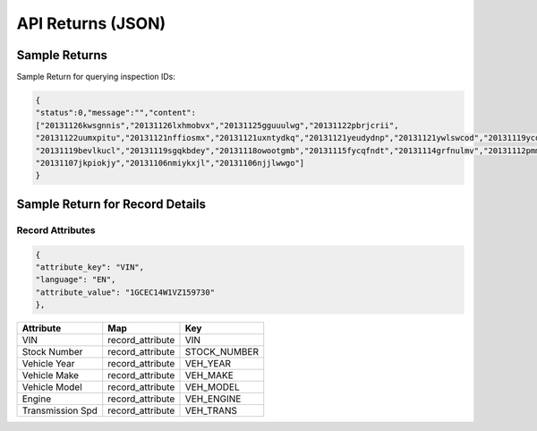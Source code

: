 ===================
API Returns (JSON)
===================

Sample Returns
===============

Sample Return for querying inspection IDs:

.. code-block:: json

    {
    "status":0,"message":"","content":
    ["20131126kwsgnnis","20131126lxhmobvx","20131125gguuulwg","20131122pbrjcrii",
    "20131122uumxpitu","20131121nffiosmx","20131121uxntydkq","20131121yeudydnp","20131121ywlswcod","20131119ycdkfoyq",
    "20131119bevlkucl","20131119sgqkbdey","20131118owootgmb","20131115fycqfndt","20131114grfnulmv","20131112pmmwutyb",
    "20131107jkpiokjy","20131106nmiykxjl","20131106njjlwwgo"]
    }


Sample Return for Record Details
==========================================

Record Attributes
-------------------

.. code-block:: json

    {
    "attribute_key": "VIN",
    "language": "EN",
    "attribute_value": "1GCEC14W1VZ159730"
    },




+---------------------+-------------------------------+-------------------------------+
| **Attribute**       | **Map**                       | **Key**                       |
+---------------------+-------------------------------+-------------------------------+
| VIN                 | record_attribute              | VIN                           |
+---------------------+-------------------------------+-------------------------------+
| Stock Number        | record_attribute              | STOCK_NUMBER                  |
+---------------------+-------------------------------+-------------------------------+
| Vehicle Year        | record_attribute              | VEH_YEAR                      |
+---------------------+-------------------------------+-------------------------------+
| Vehicle Make        | record_attribute              | VEH_MAKE                      |
+---------------------+-------------------------------+-------------------------------+
| Vehicle Model       | record_attribute              | VEH_MODEL                     |
+---------------------+-------------------------------+-------------------------------+
| Engine              | record_attribute              | VEH_ENGINE                    |
+---------------------+-------------------------------+-------------------------------+
| Transmission Spd    | record_attribute              | VEH_TRANS                     |
+---------------------+-------------------------------+-------------------------------+
